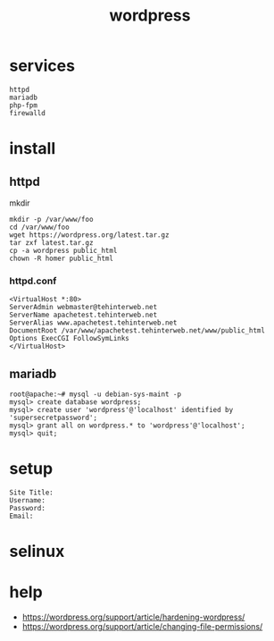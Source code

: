 #+title: wordpress
#+options: num:nil ^:nil creator:nil author:nil timestamp:nil toc:nil

* services

#+BEGIN_EXAMPLE
  httpd
  mariadb
  php-fpm
  firewalld
#+END_EXAMPLE

* install

** httpd

mkdir

#+BEGIN_EXAMPLE
  mkdir -p /var/www/foo
  cd /var/www/foo
  wget https://wordpress.org/latest.tar.gz
  tar zxf latest.tar.gz
  cp -a wordpress public_html
  chown -R homer public_html
#+END_EXAMPLE

*** httpd.conf

#+BEGIN_SRC conf-space
  <VirtualHost *:80>
  ServerAdmin webmaster@tehinterweb.net
  ServerName apachetest.tehinterweb.net
  ServerAlias www.apachetest.tehinterweb.net
  DocumentRoot /var/www/apachetest.tehinterweb.net/www/public_html
  Options ExecCGI FollowSymLinks
  </VirtualHost>
#+END_SRC

** mariadb

#+BEGIN_EXAMPLE
  root@apache:~# mysql -u debian-sys-maint -p
  mysql> create database wordpress;
  mysql> create user 'wordpress'@'localhost' identified by 'supersecretpassword';
  mysql> grant all on wordpress.* to 'wordpress'@'localhost';
  mysql> quit;
#+END_EXAMPLE

* setup

#+BEGIN_EXAMPLE
  Site Title:
  Username:
  Password:
  Email:
#+END_EXAMPLE

* selinux

* help

- https://wordpress.org/support/article/hardening-wordpress/
- https://wordpress.org/support/article/changing-file-permissions/

